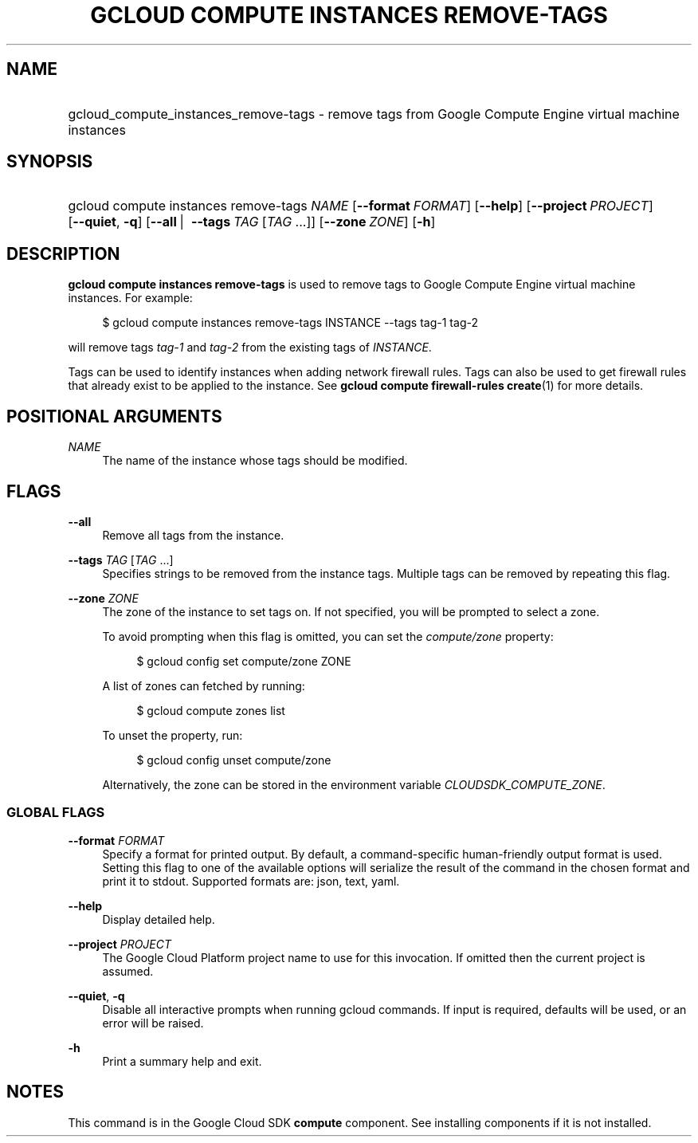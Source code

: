 .TH "GCLOUD COMPUTE INSTANCES REMOVE-TAGS" "1" "" "" ""
.ie \n(.g .ds Aq \(aq
.el       .ds Aq '
.nh
.ad l
.SH "NAME"
.HP
gcloud_compute_instances_remove-tags \- remove tags from Google Compute Engine virtual machine instances
.SH "SYNOPSIS"
.HP
gcloud\ compute\ instances\ remove\-tags\ \fINAME\fR [\fB\-\-format\fR\ \fIFORMAT\fR] [\fB\-\-help\fR] [\fB\-\-project\fR\ \fIPROJECT\fR] [\fB\-\-quiet\fR,\ \fB\-q\fR] [\fB\-\-all\fR\ | \ \fB\-\-tags\fR\ \fITAG\fR [\fITAG\fR\ \&...]] [\fB\-\-zone\fR\ \fIZONE\fR] [\fB\-h\fR]
.SH "DESCRIPTION"
.sp
\fBgcloud compute instances remove\-tags\fR is used to remove tags to Google Compute Engine virtual machine instances\&. For example:
.sp
.if n \{\
.RS 4
.\}
.nf
$ gcloud compute instances remove\-tags INSTANCE \-\-tags tag\-1 tag\-2
.fi
.if n \{\
.RE
.\}
.sp
will remove tags \fItag\-1\fR and \fItag\-2\fR from the existing tags of \fIINSTANCE\fR\&.
.sp
Tags can be used to identify instances when adding network firewall rules\&. Tags can also be used to get firewall rules that already exist to be applied to the instance\&. See \fBgcloud compute firewall\-rules create\fR(1) for more details\&.
.SH "POSITIONAL ARGUMENTS"
.PP
\fINAME\fR
.RS 4
The name of the instance whose tags should be modified\&.
.RE
.SH "FLAGS"
.PP
\fB\-\-all\fR
.RS 4
Remove all tags from the instance\&.
.RE
.PP
\fB\-\-tags\fR \fITAG\fR [\fITAG\fR \&...]
.RS 4
Specifies strings to be removed from the instance tags\&. Multiple tags can be removed by repeating this flag\&.
.RE
.PP
\fB\-\-zone\fR \fIZONE\fR
.RS 4
The zone of the instance to set tags on\&. If not specified, you will be prompted to select a zone\&.
.sp
To avoid prompting when this flag is omitted, you can set the
\fIcompute/zone\fR
property:
.sp
.if n \{\
.RS 4
.\}
.nf
$ gcloud config set compute/zone ZONE
.fi
.if n \{\
.RE
.\}
.sp
A list of zones can fetched by running:
.sp
.if n \{\
.RS 4
.\}
.nf
$ gcloud compute zones list
.fi
.if n \{\
.RE
.\}
.sp
To unset the property, run:
.sp
.if n \{\
.RS 4
.\}
.nf
$ gcloud config unset compute/zone
.fi
.if n \{\
.RE
.\}
.sp
Alternatively, the zone can be stored in the environment variable
\fICLOUDSDK_COMPUTE_ZONE\fR\&.
.RE
.SS "GLOBAL FLAGS"
.PP
\fB\-\-format\fR \fIFORMAT\fR
.RS 4
Specify a format for printed output\&. By default, a command\-specific human\-friendly output format is used\&. Setting this flag to one of the available options will serialize the result of the command in the chosen format and print it to stdout\&. Supported formats are:
json,
text,
yaml\&.
.RE
.PP
\fB\-\-help\fR
.RS 4
Display detailed help\&.
.RE
.PP
\fB\-\-project\fR \fIPROJECT\fR
.RS 4
The Google Cloud Platform project name to use for this invocation\&. If omitted then the current project is assumed\&.
.RE
.PP
\fB\-\-quiet\fR, \fB\-q\fR
.RS 4
Disable all interactive prompts when running gcloud commands\&. If input is required, defaults will be used, or an error will be raised\&.
.RE
.PP
\fB\-h\fR
.RS 4
Print a summary help and exit\&.
.RE
.SH "NOTES"
.sp
This command is in the Google Cloud SDK \fBcompute\fR component\&. See installing components if it is not installed\&.
